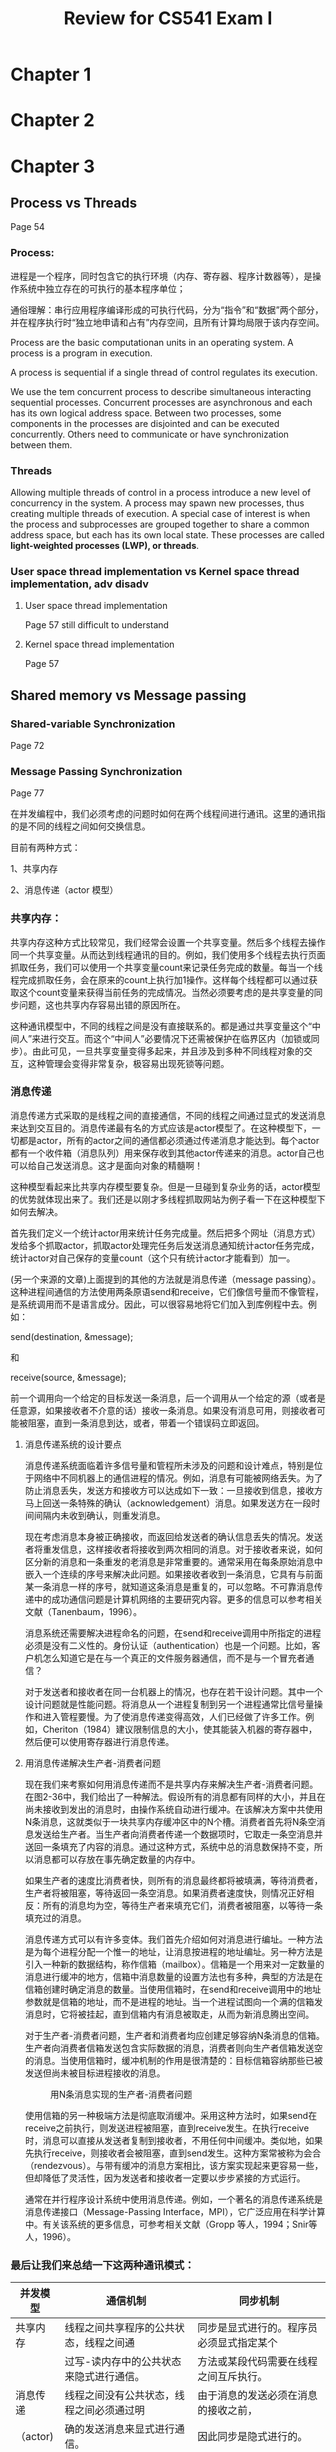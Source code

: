 #+latex_class: cn-article
#+latex_header: \usepackage{CJKutf8}
#+latex_header: \begin{CJK}{UTF8}{gbsn}
#+latex_header: \lstset{language=c++,numbers=left,numberstyle=\tiny,basicstyle=\ttfamily\small,tabsize=4,frame=none,escapeinside=``,extendedchars=false}
#+title: Review for CS541 Exam I

* Chapter 1
* Chapter 2
* Chapter 3
** Process vs Threads
Page 54
*** Process: 

进程是一个程序，同时包含它的执行环境（内存、寄存器、程序计数器等），是操作系统中独立存在的可执行的基本程序单位；

通俗理解：串行应用程序编译形成的可执行代码，分为“指令”和“数据”两个部分，并在程序执行时“独立地申请和占有”内存空间，且所有计算均局限于该内存空间。

Process are the basic computationan units in an operating system. A process is a program in execution. 

A process is sequential if a single thread of control regulates its execution. 

We use the tem concurrent process to describe simultaneous interacting sequential processes. Concurrent processes are asynchronous and each has its own logical address space. Between two processes, some components in the processes are disjointed and can be executed concurrently. Others need to communicate or have synchronization between them. 

*** Threads

Allowing multiple threads of control in a process introduce a new level of concurrency in the system. A process may spawn new processes, thus creating multiple threads of execution. A special case of interest is when the process and subprocesses are grouped together to share a common address space, but each has its own local state. These processes are called *light-weighted processes (LWP), or threads*. 

*** User space thread implementation vs Kernel space thread implementation, adv disadv
**** User space thread implementation
Page 57 still difficult to understand

**** Kernel space thread implementation
Page 57

** Shared memory vs Message passing
*** Shared-variable Synchronization
Page 72
*** Message Passing Synchronization
Page 77

在并发编程中，我们必须考虑的问题时如何在两个线程间进行通讯。这里的通讯指的是不同的线程之间如何交换信息。

目前有两种方式：

1、共享内存

2、消息传递（actor 模型）

*** 共享内存：
共享内存这种方式比较常见，我们经常会设置一个共享变量。然后多个线程去操作同一个共享变量。从而达到线程通讯的目的。例如，我们使用多个线程去执行页面抓取任务，我们可以使用一个共享变量count来记录任务完成的数量。每当一个线程完成抓取任务，会在原来的count上执行加1操作。这样每个线程都可以通过获取这个count变量来获得当前任务的完成情况。当然必须要考虑的是共享变量的同步问题，这也共享内存容易出错的原因所在。
#+caption: shared memory
[[./1.png]]
这种通讯模型中，不同的线程之间是没有直接联系的。都是通过共享变量这个“中间人”来进行交互。而这个“中间人”必要情况下还需被保护在临界区内（加锁或同步）。由此可见，一旦共享变量变得多起来，并且涉及到多种不同线程对象的交互，这种管理会变得非常复杂，极容易出现死锁等问题。

*** 消息传递

消息传递方式采取的是线程之间的直接通信，不同的线程之间通过显式的发送消息来达到交互目的。消息传递最有名的方式应该是actor模型了。在这种模型下，一切都是actor，所有的actor之间的通信都必须通过传递消息才能达到。每个actor都有一个收件箱（消息队列）用来保存收到其他actor传递来的消息。actor自己也可以给自己发送消息。这才是面向对象的精髓啊！
#+caption: Message passing
[[./2.png]]
这种模型看起来比共享内存模型要复杂。但是一旦碰到复杂业务的话，actor模型的优势就体现出来了。我们还是以刚才多线程抓取网站为例子看一下在这种模型下如何去解决。

首先我们定义一个统计actor用来统计任务完成量。然后把多个网址（消息方式）发给多个抓取actor，抓取actor处理完任务后发送消息通知统计actor任务完成，统计actor对自己保存的变量count（这个只有统计actor才能看到）加一。

(另一个来源的文章)上面提到的其他的方法就是消息传递（message passing）。这种进程间通信的方法使用两条原语send和receive，它们像信号量而不像管程，是系统调用而不是语言成分。因此，可以很容易地将它们加入到库例程中去。例如：

send(destination, &message);

和

receive(source, &message);

前一个调用向一个给定的目标发送一条消息，后一个调用从一个给定的源（或者是任意源，如果接收者不介意的话）接收一条消息。如果没有消息可用，则接收者可能被阻塞，直到一条消息到达，或者，带着一个错误码立即返回。

**** 消息传递系统的设计要点

消息传递系统面临着许多信号量和管程所未涉及的问题和设计难点，特别是位于网络中不同机器上的通信进程的情况。例如，消息有可能被网络丢失。为了防止消息丢失，发送方和接收方可以达成如下一致：一旦接收到信息，接收方马上回送一条特殊的确认（acknowledgement）消息。如果发送方在一段时间间隔内未收到确认，则重发消息。

现在考虑消息本身被正确接收，而返回给发送者的确认信息丢失的情况。发送者将重发信息，这样接收者将接收到两次相同的消息。对于接收者来说，如何区分新的消息和一条重发的老消息是非常重要的。通常采用在每条原始消息中嵌入一个连续的序号来解决此问题。如果接收者收到一条消息，它具有与前面某一条消息一样的序号，就知道这条消息是重复的，可以忽略。不可靠消息传递中的成功通信问题是计算机网络的主要研究内容。更多的信息可以参考相关文献（Tanenbaum，1996）。

消息系统还需要解决进程命名的问题，在send和receive调用中所指定的进程必须是没有二义性的。身份认证（authentication）也是一个问题。比如，客户机怎么知道它是在与一个真正的文件服务器通信，而不是与一个冒充者通信？

对于发送者和接收者在同一台机器上的情况，也存在若干设计问题。其中一个设计问题就是性能问题。将消息从一个进程复制到另一个进程通常比信号量操作和进入管程要慢。为了使消息传递变得高效，人们已经做了许多工作。例如，Cheriton（1984）建议限制信息的大小，使其能装入机器的寄存器中，然后便可以使用寄存器进行消息传递。

**** 用消息传递解决生产者-消费者问题

现在我们来考察如何用消息传递而不是共享内存来解决生产者-消费者问题。在图2-36中，我们给出了一种解法。假设所有的消息都有同样的大小，并且在尚未接收到发出的消息时，由操作系统自动进行缓冲。在该解决方案中共使用N条消息，这就类似于一块共享内存缓冲区中的N个槽。消费者首先将N条空消息发送给生产者。当生产者向消费者传递一个数据项时，它取走一条空消息并送回一条填充了内容的消息。通过这种方式，系统中总的消息数保持不变，所以消息都可以存放在事先确定数量的内存中。

如果生产者的速度比消费者快，则所有的消息最终都将被填满，等待消费者，生产者将被阻塞，等待返回一条空消息。如果消费者速度快，则情况正好相反：所有的消息均为空，等待生产者来填充它们，消费者被阻塞，以等待一条填充过的消息。

消息传递方式可以有许多变体。我们首先介绍如何对消息进行编址。一种方法是为每个进程分配一个惟一的地址，让消息按进程的地址编址。另一种方法是引入一种新的数据结构，称作信箱（mailbox）。信箱是一个用来对一定数量的消息进行缓冲的地方，信箱中消息数量的设置方法也有多种，典型的方法是在信箱创建时确定消息的数量。当使用信箱时，在send和receive调用中的地址参数就是信箱的地址，而不是进程的地址。当一个进程试图向一个满的信箱发消息时，它将被挂起，直到信箱内有消息被取走，从而为新消息腾出空间。

对于生产者-消费者问题，生产者和消费者均应创建足够容纳N条消息的信箱。生产者向消费者信箱发送包含实际数据的消息，消费者则向生产者信箱发送空的消息。当使用信箱时，缓冲机制的作用是很清楚的：目标信箱容纳那些已被发送但尚未被目标进程接收的消息。
#+caption: 用N条消息实现的生产者-消费者问题
[[./pc.jpg]]

使用信箱的另一种极端方法是彻底取消缓冲。采用这种方法时，如果send在receive之前执行，则发送进程被阻塞，直到receive发生。在执行receive时，消息可以直接从发送者复制到接收者，不用任何中间缓冲。类似地，如果先执行receive，则接收者会被阻塞，直到send发生。这种方案常被称为会合（rendezvous）。与带有缓冲的消息方案相比，该方案实现起来更容易一些，但却降低了灵活性，因为发送者和接收者一定要以步步紧接的方式运行。

通常在并行程序设计系统中使用消息传递。例如，一个著名的消息传递系统是消息传递接口（Message-Passing Interface，MPI），它广泛应用在科学计算中。有关该系统的更多信息，可参考相关文献（Gropp 等人，1994；Snir等人，1996）。

*** 最后让我们来总结一下这两种通讯模式：

|并发模型 | 通信机制	| 同步机制 |
|--------+------------+--------|
|共享内存 |线程之间共享程序的公共状态，线程之间通| 同步是显式进行的。程序员必须显式指定某个|
|         |过写-读内存中的公共状态来隐式进行通信。|方法或某段代码需要在线程之间互斥执行。|
|--------+------------+--------|
|消息传递 | 线程之间没有公共状态，线程之间必须通过明| 由于消息的发送必须在消息的接收之前，|
|（actor) |确的发送消息来显式进行通信。   | 因此同步是隐式进行的。|
|--------+------------+--------|

** Logical clock, synchronization issues
Page 66

*** 逻辑时钟的定义

**** 一般定义

逻辑时钟，可以是计算机、数字电路、机械结构密码机、CPU内部操作、显卡和各种系统等等内部操作的时钟，她的状态于时间基准有固定或可改变的规则。例如各种跳频通讯，加密、解密通讯，解码、编码方式，VCD、DVD的图像处理，电视台的图像同步信号，3G通讯格式，声音、图像的编码传输都有复杂的逻辑时钟关系。

**** 分布式系统中的定义

逻辑时钟是（松耦合）分布式系统的特性，要求的是系统节点进展之间的相对一致性（同步）。 只有相关的系统（进程）才需要有逻辑时钟同步，同步的目的是维持事件的顺序性。除时间的基本特性（一维）外，逻辑时钟与标准时钟（物理时钟）之间没有通用意义上的明确的关系。

*** 逻辑时钟算法的可行性

逻辑时钟同步的算法是有意义并且可行的，只要有以下三方面的理由：

（1）如果两个进程之间不存在相互作用，它们的同步没有意义；

（2）时钟同步不需要绝对同步，不需要所有进程在时间上完全一致，而是它们在事件的发生顺序要完全一致；

（3）逻辑时钟只关心事件的发生顺序，而不关心是否与物理时间接近。

*** 逻辑时钟同步化的算法

**** 算法涉及到的概念

（1）时标：逻辑时钟通常用时标(timestamp)表示，称为Lamport时标，没有具有物理意义的单位的概念，一般情况下以正整数标识；

特点：时标只能通过节点之间进行消息交换完成；时标完全没有物理时钟方面的要求。

（2）事件：进程中相对独立的一段程序（代码，语句序列）的一次运行，具有不可分割性和相对独立的语义。

特点：是并发与同步分析的基本单位（不可分割）；事件之间不存在包含关系；含有发送或接收动作的事件是系统的同步点。

（3）事件间的关系：一个没有死锁的特定系统，在确定了并发进程和各进程的事件后，任何2个事件间要么是“先于发生（→）”关系，要么是“并发（||）”关系。具有并发关系的事件可以并发完成，也可以先后完成，没有顺序要求，具有发生在先关系的事件必须按该关系所规定顺序先后完成。

***** 发生在先关系的定义为：
　　1）如果a和b是同一个进程中的事件且a在b之前被执行，则a→b；

　　2）如果a是某个进程发送消息的事件，b是另一个进程接收该消息的事件，则a→b；

　　3）如果a→b且b→c，则a→c；

　　4）a→a对于任何事件a都不成立。如果事件a和b之间不存在发生在先关系，则它们是并发的。

结合前文->关系的定义，我们可以把上面的条件细化成如下两条：

    1. 如果a和b是进程Pi中的两个事件，并且在Pi中，a在b之前发生，那么Ci(a) < Ci(b)；
       
    2. 如果a是Pi发送消息m，b是Pj接收消息m，那么Ci(a) < Cj(b)；
       
    上面就定义了合理的逻辑时钟。显然，一个系统可以有无数个合理的逻辑时钟。实现逻辑时钟也相对简单，只要遵守两条实现规则就可以了：

    1. 每个进程Pi在自己的任何两个连续的事件之间增加Ci值；

    2. 如果事件a是Pi发送消息m，那么在m中应该带上时间戳Tm=Ci(a)；如果b是进程Pj接收到消息m，那么，进程Pj应该设置Cj为大于max(Tm, Cj(b))。

***** 事件发生在先关系要求：
　　1）单个进程执行中所有的事件是全（偏）序的；

　　2）相对的要求，可以通过调节事件的分割来满足

　　3）当消息接收方发现自己的（逻辑）时钟小于收到的消息的时标时，要将自己的时钟调整到比收到的时标至少大1的值，以维持偏序关系的成立。

**** Lamport标量逻辑时钟

没有一个直接的全局的逻辑时钟，但每个进程Pi维护一个当前逻辑时钟LCi，它是一个非减的整数序列且初始化为init (≥0)。进程中的每个事件均有一个逻辑时钟，其数值等于发生时刻所属进程的逻辑时钟的取值；Pi发出的每个消息m都带有本地逻辑时钟，可表示为(m,LCi, i)。通过这些逻辑时钟和消息，可以维护事件间的先于发生关系。附加条件：两个事件不可以同时发生。LCi的更新原则为：

1）在发生一个（外部发送或内部）事件之前更新LCi=LCi+ d；

2）当收到一个带时戳的消息(m, LCj, j)时，Pi执行更新LCi=max (LCi,LCj) + d (d>0）。

**** 向量时钟

对标量逻辑时钟算法的改进是向量时钟算法。在一个由n个并发进程构成的系统中，每个事件的逻辑时钟均由一个n维向量（n元组）构成，其中第i维（分量）对应于第i个进程的逻辑时钟Vi。第i个进程在事件发生时，继承上一事件的逻辑时钟并将自身所对应的分量Vi增加一个步长，任何进程Pi在发出任何信息时都要将自己当前的逻辑时钟分量Vi起发送出去，如果是接收事件，且发送方为j，则比较自己继承的Vj和收到的逻辑时钟，并取其中较大者为自己的Vj。这样，每次消息都能使接收方更新对系统每个进程的时钟认识。

**** 一致割

一致割是指处理器可以并发保留的状态，在一个分布式系统中，基本上没有可以记录系统状态瞬时快照的观察者。可是，这样一种能力在解决譬如系统崩溃后的恢复、检测系统中是否存在死锁及检测计算是否已经终止时是需要的。可以取代的方法是系统自身通过协作来获取近似的瞬时信息快照。分布式系统里的一个割是一个n元的向量<0k,1k, , ,nk>。使得处理器Pi的状态是指第ik个事件之后的状态。对于任意的i和j，如果Pi上第Ki+1个计算事件不在Pj上第Kj个事件之前发生，那么这个向量就是一致的，称为一致割。

* Chapter 9 Models of Distributed Computation
** Models for distributed computing
** Lamport Timestamps
Page 327

The algorithm of Lamport timestamps is a simple algorithm used to determine the order of events in a distributed computer system. As different nodes or processes will typically not be perfectly synchronized, this algorithm is used to provide a partial ordering of events with minimal overhead, and conceptually provide a starting point for the more advanced vector clock method. They are named after their creator, Leslie Lamport.

Lamport invented a simple mechanism by which the happened-before ordering can be captured numerically. A Lamport logical clock is an incrementing software counter maintained in each process.

It follows some simple rules:

-- A process increments its counter before each event in that process;

-- When a process sends a message, it includes its counter value with the message;

-- On receiving a message, the receiver process sets its counter to be greater than the maximum of its own value and the received value before it considers the message received.

*** Lamport逻辑时钟

Lamport认为，重要的不是所有进程在时间上完全一致，而是它们在事件的发生顺序上要达成一致。

先发生的定义： a → b 表示a在b之前发生，此时 C(a) < C(b), a b可以是同一个进程中的两个事件或进程间的消息发送事件。并发事件没有先后关系。

Lamport算法：

-- 遵循事件的先发生关系，每个消息都应携带根据发送者时钟的发送时间，当消息到达并接收时，接收者时钟显示的时间比消息发送者时间早时，接收者就将时钟调到比发送者者的时间大1的值。

-- 为了满足全局时间的需要：在每两个事件之间，时钟必须至少滴答一次，如果一个进程以相当快的速度发送或者接收两个消息，那么他得时钟必须在这之间至少滴答一次。

-- 两个事件不会精确地同时发生

*** Lamport逻辑时钟的缺陷

不能捕捉因果关系，而向量时间戳可以。

-- Lamport时间戳导致分布式系统中所有事件都要经过排序以具有这样的关系：如果a发生在b之前， 那么C(a) < C(b)

-- Lamport时间戳只能捕捉事件发生的先后关系，而不能捕捉因果关系。C(a) < C(b)不能说明a事件发生在b事件之前。 因果关系需要通过向量时间戳来捕获。

*** Causal vs Concurrent

并发模型(models of concurrency) : 描述并发系统行为的数学模型。

若一个系统内部发生的两个事件之间没有因果关系，则称此两个事件是并发的。因果关系不等于事件先后关系，有因果关系者必有先后关系，反之则不一定。存在并发事件的系统称为并发系统。例如操作系统是一个并发系统，人类社会也是一个并发系统。 并发概念由C．A.Petri于1962年首创。他的并发模型严格遵守并发即无因果联系的思想，用此模型描述的系统不含统一的时钟。此外还有另一种并发概念，例如R．Milner认为：若一个系统内部的两个事件可以按任意次序发生，则称此两个事件是并发的。习惯上称前一种并发为真并发，称后一种并发为交叠式并发。前一种并发概念的描述能力强于后一种并发概念的描述能力，但是在程序设计的大多数场合，后一种并发概念也够用了。 并发模型可分为两个层次：描述性的并发模型和语义性的并发模型。

** Vector Timestamps

#+caption: 向量时钟
[[./vs1.jpg]]

因果关系：如果VT(a) < VT(b) 则a在因果上处于事件b之前。向量时间戳是让每个进程P都维护一个向量V来完成，该向量的性质如下：

a)Vi[i]是到目前为止进程Pi发生的事件的数量。 

b)如果Vi[j]=k，那么进程Pi知道进程Pj中已经发生了k个事件

接收者可以通过消息m的时间戳知道其他进程中有多少事件发生在它之前，消息m在因果上可能依赖于这些事件。

当Pj收到消息m，调整自己的向量，将每项Vj[k]设置为max{Vj[k], vt[k]}, 然后 Vj[i]增加1。

#+caption: 看图计算向量时间惟 
[[./vs2.png]]

*** Vector Clock

Vector clocks is an algorithm for generating a partial ordering of events in a distributed system and detecting causality violations. Just as in Lamport timestamps, interprocess messages contain the state of the sending process's logical clock. A vector clock of a system of N processes is an array/vector of N logical clocks, one clock per process; a local "smallest possible values" copy of the global clock-array is kept in each process, with the following rules for clock updates:

Example of a system of vector clocks. Events in the blue region are the causes leading to event B4, whereas those in the red region are the effects of event B4

-- Initially all clocks are zero.

-- Each time a process experiences an internal event, it increments its own logical clock in the vector by one.

-- Each time a process prepares to send a message, it increments its own logical clock in the vector by one and then sends its entire vector along with the message being sent.

-- Each time a process receives a message, it increments its own logical clock in the vector by one and updates each element in its vector by taking the maximum of the value in its own vector clock and the value in the vector in the received message (for every element).

#+caption: Example of a systems of vector clocks. Events in the blue region are the causes leading to event B4, whereas those in the red region are the effects of event B4
[[./vlc.png]]

The vector clocks algorithm was independently developed by Colin Fidge and Friedemann Mattern in 1988.[1][2]

** Representing a distributed system

* Chapter 10
** Timestamps Algorithms
Page 358

** Voting graph structure
*Voting -- Page 361*

** Distributed system archeture
** Election
Page 376

* 分布式同步（synchronization）

集中式系统中，由于只有一个时间源，所以同步不是问题。分布式系统中，每个进程都运行在不同的机器上，所以很难对时间达成一致。这会影响程序的正确性，比如unix里面的make。

** 时钟同步

*** 由于绝对的同步无法达到，那么需要了解分布式的时钟的基本要求：

没有交互的进程之间时钟不需要同步

进程间不是需要一个统一的时间，而是需要知道事件发生的先后顺序

逻辑时钟可以满足上面要求

逻辑时钟：不需要和实际时间一致，只要能表示顺序就行

物理时钟：必须和实际时间一致（UTC）

*** 物理时钟同步
**** Christian算法
一种集中式的时间服务器拥有标准时间，所有机器都通过周期性询问的方式与这个时间服务器同步。

**** Berkeley算法
集中式的时间守护进程（daemon）没有标准时间，通过周期性询问所有的机器得到它们的时间，然后对这个时间取平均，再告诉每个机器如何同步（快几分钟或慢几分钟）。

*** 逻辑时钟同步

目的是确定事件之间的happens-before关系。Happens-before关系定义为：

同一进程内a发生先于b，则a->b（箭头->表示happens-before关系）

a是进程1发送消息的事件，而b是进程2接收到那个消息的事件，则a->b

happens-before关系是可传递的，a->b and b->c则a->c

如果以上都不能确定关系的x和y，称它们为并行的事件(a||b)

**** Lamprot Timestamp
当要确定两个事件的先后顺序的时候，通过比较时间戳来确定。时间戳可以是一个二元组(Ti, i）,其中Ti是事件发生时进程i的逻辑时钟，而i是进程i的进程id，其作用在于当两个事件的逻辑时钟相等时，双方依然还是能够给出一个一致的对于顺序看法。

Lamport算法其实也就是双方互相比较Lamport时间戳，同步到比较快的时间。

**** Lamport算法

使用时间戳确定事件的先后顺序。每个进程有一个逻辑时钟，本质上也就是一个不断增加的计数器。

Lamport算法的问题：

不反映事件真实的顺序；

也无法反映事件的因果关系。

解决办法使用向量时钟。

**** 向量时钟(vector clock)
    向量时钟也就是每个进程都有一个逻辑时钟向量，其中保存了它对所有其他进程逻辑时钟的观点（也就是它以为别的进程的逻辑时钟是什么）。每个进程间的通信的消息都会带上逻辑时间戳，而接收进程可以通过这个时间戳来更新它自己的时间。更新的原则是比较向量中每个元素，取相应元素的最大值。

确定事件先后关系
如果两事件的时间戳向量的所有分量都相等就是事件是同时发生的。
如果事件a的时间戳的所有分量都小于事件b的时间戳，则说a->b。
如果无法通过上面两个办法判断，则说两事件是并行的（concurrent）。

** 全局状态和选举算法
*** 全局状态
有些应用需要知道全局状态，比如垃圾回收（GC），死锁检测，进程的终止等。一个进程需要知道的全局状态包括进程本身的状态和当前要发送给该进程的消息。获得全局状态的算法主要是快照（snapshot）算法。   
**** 快照（Snapshot）算法
算法主要思想是通过一个特殊的消息（marker），把需要获得全局状态那个时刻与当前进程相关的信道的消息都挤空。
**** 算法过程:

发起：

a) 进程1需要知道全局状态，则向所有其他进程发送marker消息，并开始记录发送过marker消息的信道的状态。

记录：

a) 当进程从某个信道第一次收到marker消息的时候，则开始记录该信道状态。并且向所有其他信道发送marker。

b) 若进程从某个信道第二次收到marker消息的时候，则结束记录该信道状态。将记录到的信息当作该信道状态。

假设系统进程之间的联系可以表示成有向完全图。如果把初始进程开始记录消息看作是由于收到一个虚拟信道（不存在的）来的marker的话。那么可以看出，每个进程第一次收到一个marker的时候，该进程的记录就开始了，以后任何信道来的marker作用都只是结束记录了。那么，显然每个进程都发送了n-1条消息，那么n个进程共发送了(n-1)*n条消息，刚好覆盖了所有的边，每个信道刚好是一出一进，一开一关，所以算法最终会结束，而每个进程都会记录到与之有关的全局状态。

*** 竞选问题 376

An election algorithm can be used in a distributed system to select a single coordinator. When the election is terminated, there is only one node that calls itself the coordinator or declares itself as the leader, and the other nodes know the identity of this coordinator. The problem is to start from a configuration where all processes are in the same state, and despite failures and unreliable proceeses they should finally arrive at a configuration where exactly one node or process is in the state leader and all other process are in the state non-leader. The election problem is often considered in fully connected networks, where every node is connected to every other node so that any node may send a message to any other.

**** 假设：

每个进程有唯一数字ID

每个机器只有一个进程

每个进程都知道其他全部进程

进程并不知道哪些进程正常工作，那些已经出故障

**** 大欺小(Bully)算法： (ins Synchronous Networks) Page 377

Synchronous Networks: In synchronous systems and complete networks with diameter one, there is a trivial algorithm with O(1) rounds and O(n^2) messages. Each node sends messages to all its neighbors, and all nodes elect the node with the highest (or lowest) ID as the leader. In these systems, the election problem is synonymous with the selection a leader in a Clique. A clique is a complete graph with diameter one.

算法：当一个进程发现协调者不再响应请求时，它就发起一个选举：

P向所有编号比它大的进程发送一个election消息； 

如果无人响应，P获胜成为协调者； 

如果有编号比它大的进程响应，则响应者接管选举工作。P的工作完成。

当以前崩溃的进程恢复时，它将主持一次选举，如果该进程是当前正在运行的进程中进程号最大的，就成为协调者。

总之进程号最大的总是取胜。

(另一个来源的文章)

某个进程x发起选举，向所有id大于它的进程发选举消息

如果接收到大id进程的回复，则放弃选举

接收到选举消息的进程最回复以后，会自己发起选举，转1

如果没有收到任何回复，则x通知所有进自己作为协调者

选举结果就是当前存在的id最大的进程会胜出。

One of the classic election algorithms in distributed systems is the Bully Algorithm. It is also an algorithm for complete networks with diameter one, and it is first mentioned by Hector Garcia-Molina in 1982 in his paper "Elections in a Distributed Computing System" (*), together with the "Invitation Election" algorithm. As Garcia-Molina says, it is named Bully because "the node with the highest identification number forces the nodes with smaller identification numbers into accepting it as coordinator". The process with the highest idenfication number or ID among the active nodes always becomes the coordinator.

The first part of the algorithm works as follows: each node in the system is assigned a unique identification number or ID. If a node N notices that the coordinator is no longer active it initiates an election and attempts to contact all nodes with higher priority:

1) If a node N notices that the coordinator is no longer active then it sends an ELECTION message to all processes with higher numbers. 
   
2) If no one responds after a time limit or time-out, N wins the election and becomes coordinator. It can assume that all nodes with higher priority have failed. 

3) If one of the nodes with higher number responds, then N gives up and waits until the node with higher number takes over and becomes the new coordinator.

In the second part of the algorithm, the winner must inform all nodes that it is the new coordinator, and sends out a "COORDINATOR" or "I am elected" messages.

**** Invitation Algorithms: (in Asynchronous Networks) Page 383

Asynchronous Networks: Most algorithms for the election problem in asynchronous networks work with "candidates" who try to capture and invite as many nodes as possible. The candidate which has succeeded in capturing or inviting all nodes becomes the leader.

The "Invitation Election Algorithm" was discovered by Hector Garcia-Molina in 1982 in his paper "Elections in a Distributed Computing System" (*), together with the "Bully Algorithm". It is based on two main ideas:

1) after a coordinator failure, recovering nodes form single groups

2) coordinators periodically try to combine their group with other groups in order to form larger groups

As Garcia-Molina says, "in the Bully Algorithmus, the active node with the highest priority "forces" all other nodes to refrain from trying to become coordinator", so that the highest priority node wins the election. Instead of forcing nodes, in the Invitation Election Algorithm nodes who wish to become coodinator will "invite" other nodes to join it in forming a new group. A group is a set of nodes that agree on a leader.

The combination and unification to larger groups works like this: periodically each leader sends messages to every other node asking whether that node is a leader, and if other nodes reply that they are leaders, the node pauses for a time inversely proportional to its priority, and then tries to invite the other leaders to join the group. Nodes with lower priority defer sending out their invitations for a longer period in order to prevent all group coordinators from sending out invitations at once. A leader which receives an invitation from a node with higher priority (directly or indirectly) sends an accept message to the proposed leader of the group.

The stepwise unification of groups and fragments in the "Invitation Election Algorithm" is very similar to the GHS algorithm from Gallager, Humblet and Spira. The GHS algorithm is a Distributed Algorithm for finding a minimum weight spanning tree, see Distributed Graph Algorithm. During the computation of the GHS algorithm, initially the collection of fragments contains each node as a one-node fragment, and the fragments are step by step combined with other fragments (the lowest-weight outgoing edge is essential). The algorithm terminates when only one fragment or group remains.

Korach, Moran and Zaks compare these fragments or groups to kingdoms. The process of joining fragments or groups becomes then a unification of kingdoms. In their paper "Tight lower and upper bounds for a class of distributed algorithms for a complete network of processors" (1984) they describe an election algorithm where "a king is trying to increase his kingdom by sending messages towards other kings (possibly through their citizens), asking them to join, together with their kingdoms, his kingdom".

**** 环(Ring)算法

将所有进程组织成环，如果协调进程崩溃了，发现协调者崩溃的进程发起一个选举，首先把自己的进程号传给下一个进程，每个进程收到选举消息以后把自己的进程号加进去然后传给下一个，如果下一个进程崩溃了，则传给再下一个。当消息第二次回到发起进程时，消息就变成了确定协调者。发起进程再把确定消息发送出去，每个进程看到这个消息都以消息中编号最大的进程作为协调者，当消息传完这一圈以后就消失。

假设进程按照物理和逻辑顺序进行了排序，那么每个进程就知道它的后继者是谁了。

当任何一个进程注意到协调者不工作时，它就构造一个带有它自己的进程号的election消息，并将该消息发送给它的后继者。

如果后继者崩溃了，发送者沿着此环跳过它的后继者发送给下一个进程，或者再下一个，直到找到一个正在运行进程。

在每一步中，发送者都将自己的进程号加到该消息列表中，以使自己成为协调者的候选人之一。 

最终，消息返回到发起此次选举的进程。当发起者进程接收到一个包含自己进程号的消息时，它识别出这个事件。此时，消息类型变成coordinator消息，并再一次绕环运行，向所有进程通知谁是协调者(成员列表中进程号最大的那个)以及新环中的成员都有谁。这个消息再循环一周后被删除，随后每个进程都恢复原来的工作。

** 共享资源的同步
*** 互斥
**** 临界区的访问问题。三个互斥条件：

ME1 同一时间只有一个进程在临界区中执行（safety）

ME2 进入和推出临界区的请求都要在有限时间内满足（liveness）

ME3 如果一个请求先于另外一个，那么临界区的授权也必须按照这个顺序（order）

**** 看同步算法。在所有的同步算法中，都包含以下四项假设：

（1） 每个分布式系统具有N个节点，每个节点有唯一的编号，可以从1 到 N。每个节点中仅有一个进程提出访

问共享资源的请求。

（2） 按序传送信息。即发送进程按序发送消息，接收进程也按相同顺序接收消息。

（3） 每个消息能在有限的时间内被正确地传送到目标进程。

（4） 在处理机间能实现直接通信，即每个进程能把消息直接发送到指定的进程，不需要通过中转处理机。

在同步算法中，比较著名的有 Lamport 算法， Ricart and Agrawla 算法，Mackawa(Square-Root)算法等，下面我们就介绍其中的几个。

**** Lamport 算法 (分布式算法)

在该方法中，利用事件排序方法，对要求访问临界资源的全部事件进行排序，并且按照先来先服务的原则，对事件进行处理。该算法规定，每个进程Pi,在发送请求消息Request时，应该为它打上时间邮戳(Ti,i),其中Ti是进程Pi的逻辑时钟值，而且在每个进程中都保持一个请求队列，队列中包含了按逻辑时钟排序的请求消息。Lamport 算法用以下五项规则定义：

（1）当进程 Pi要求访问某个资源时，该进程将请求消息挂在自己的请求队列中，也发送一个Request(Ti,i)消息给所有其他进程。

（2）当进程 Pj收到 Request(Ti,i)消息时，形成一个打上时间邮戳的 Reply(Tj,j)消息，将它放在自己的请求队列中。应该说明，若进程 Pj 收到 Request(Ti,i) 消息前，也提出过对同一资源的访问请求，那么其时间邮戳应该比T(Ti,i)小。

（3）若满足以下两个条件，则允许进程Pi访问该资源：

-Pi自身请求访问该资源的消息已经处于请求队列的最前面。

-Pi已经接收到从其他所有进程发回的响应消息，这些消息上的邮戳时间晚于T(Ti,i)。

（4）为了释放该资源，Pi从自己的请求队列中消除请求消息，并发送一个打上时间邮戳的Release 消息给其他所有进程。   

（5）当进程 Pj收到Pi的 Release 消息后，从自己的队列中消除Pi的Request(Ti,i)消息。

这样，当每一个进程要访问一个共享资源时，本算法要求该进程发送3（N-1)个消息，其中(N-1)个Request消息，(N-1)个Reply消息，(N-1)个 Release消息。

**** 集中式算法

由单一管理进程管理临界区的使用。进入和推出都要求管理进程的同意。

***** 算法

选举一个进程作为协调者，如最大网络地址号的机器上的进程。

无论何时一个进程要进入临界区，它都要向协调者发送一个请求消息，说明它想要进入哪个临界区并请求允许。

如果没有进程在临界区就发送“允许”应答，该进程进入临界区，如果有进程在临界区，就把该消息放入请求队列，发送“拒绝请求”的应答。

当临界区中的进程退出临界区，向协调者发送“释放”消息，协调者会从请求队列中取出第一个进程，发送“允许”进入的消息。

***** 优点

实现了互斥，每个时刻，协调者只让一个进程进入临界区。

很公平，没有进程会永远阻塞，不会饥饿，不会死锁

容易实现，每使用一次临界区，只需要三条消息（请求，允许，释放）

可以管理临界区或更一般的资源

***** 缺点

协调者是单点故障，在规模较大的系统中，单个协调者会成为性能瓶颈.

如果进程在发出请求之后阻塞，那么请求者就不能区分“拒绝进入”和协调者已经崩溃的两种情况。

**** 分布式算法
***** Lamprot算法

-- 当进程Si想进入临界区，向其他n-1个进程广播请求REQUEST(tsi, i), 并把请求放入自己请求队列request_queuei。

-- 其他n-1个进程受到请求REQUEST(tsi, i)后，把该请求放入各自的请求队列request_queuej， 并向进程Si响应一个带时间戳的REPLY消息。

-- 进程Si进入临界区，当且仅当满足以下两个条件：

-- -- Si从其他进程收到的消息的时间戳都大于自己的请求时间戳(tsi, i)

-- -- Si的请求是请求队列request_queuei的第一个请求

-- 当进程Si退出临界区：从请求队列request_queuei中删除该请求，并向其他n-1个进程广播一个带时间戳的释放临界区的消息。其他n-1个进程收到该消息后，从请求队列request_queuej中删除该请求

在Lamport算法中，进程Request, REPLY, RELEASE一共发送了3(n-1)条消息，其实在一个接收者收到消息后，如果不同意Si进入临界区，没有必要再发送确认。

可以改进算法在2(n-1)到3(n-1)之间

***** Ricart & Agrawala算法，改进的Lamport算法 

每个要进入临界区的进程先向所有其他进程发消息，得到全部同意后才可进入。当有两个进程同时想进入的时候，比较时间戳，小的可以进入。通过使用Lamport时间戳，可以使得所有进程对于进入请求达成一致。

Ricart 等提出的分布式同步算法，同样基于Lamport 的事件排序，但又做了些修改，使每次访问共享变量时，仅需发送 2(N-1)个消息。 下面是对Ricart and Agrawla 算法的描述。

    （1）当进程Pi要求访问某个资源时，它发送一个Request(Ti,i)消息给所有其他进程。

    （2）当进程Pj收到Request(Ti,i)消息后，执行如下操作：

        -若进程Pj正处在临界区中，则推迟向进程Pi发出Reply响应；

        -若进程Pj当前并不要求访问临界资源，则立即返回一个有时间邮戳的Reply消息；

        -若进程Pj也要求访问临界资源，而在消息Request(Ti,i)中的邮戳时间早于(Tj,i),同样立即返回一个有时间邮戳的 Reply消息；否则，Pj保留 Pi发来的消息Request(Ti,i)，并推迟发出Reply响应。

    （3）当进程Pi收到所有其他进程发来的响应时，便可访问该资源。

    （4）当进程释放该资源后，仅向所有推迟发来 Reply消息的进程发送Reply消息。

 该算法能够获得较好的性能：能够实现诸进程对共享资源的互斥访问；能够保证不发生死锁，因为在进程--资源图中，不会出现环路；不会出现饥饿现象，因为对共享资源的访问是按照邮戳时间排序的，即按照FCFS原则服务的；每次对共享资源访问时，只要求发2(N-1)个消息。下图说明了进程在访问共享资源时的状态转换：
#+caption: mutex
[[./mutex.jpg]]

****** 算法优点：

不会饥饿，死锁；每次进入临界区仅需要2(n-1)条消息；没有单点故障

****** 算法缺点：

第一，单点故障变成了n点故障，如果任何一个进程崩溃，不能应答OK，这种不应答被错误的解释为拒绝请求，阻塞了所有进程进入任何一个临界区。

第二，网络通信开销多于集中式算法；

第三，要么必须使用组通信原语，要么每个进程必须维护组成员清单；

第四，要求所有进程参与做出与进入临界区有关的所有决定，强迫每个进程都承担这样的负载是不可能的，可以在得到大多数进程OK的情况下进入临界区，但实现复杂。
当然这个算法也有一定的问题：

(另一种表达)

第一，每个要求访问共享资源的进程，必须知道所有进程的名字，因此，一旦有新进程进入系统，它就将通知系统中所有进程。

第二，如果系统中有一个进程失败，则必然会使发出Request消息的进程无法收到全部响应，因此，系统还应该具备这样的功能，即一旦某个进程失效，系统能将该进程的名字通知其他进程。


**** 令牌环

进程组织成环，令牌在环中按顺序传播，谁得到令牌谁能进入。

为实现进程互斥，在系统中可设置令牌（token），表示存取权力。令牌本身是一种特殊格式的报文，通常只有一个字节的长度，它不断地在由进程组成的逻辑环（logical ring）中循环。环中的每一个进程只有唯一的前驱者（prodecessor）和唯一的后记者（successor）。当环路中的令牌循环到某个进程并被接收时，如果该进程希望进入临界区，它便保持该令牌，进入临界区。一旦它推出临界区，再把令牌传送给后继进程。如果接收到令牌的进程并不要求进入临界区，便直接将令牌传送给后继进程。由于逻辑环中只有一个令牌，因此也就实现了进程的互斥。    

使用令牌时，必须满足以下两点要求：

（1）逻辑环应该具有及时发现环路中某进程失效或退出，以及通信链路故障的能力。一旦发现上述情况，应立即撤消该进程，或重构逻辑环。

（2）必须保证逻辑环中，在任何时候都有一个令牌在循环，一旦发现令牌丢失，应立即选定一个进程产生新令牌。

利用令牌传送法实现互斥，所需要的消息数目是不定的。因为，不管是否有进程要求进入其临界区，令牌总是在逻辑环中循环，当逻辑环中所有进程都要求进入临界区时，平均每个进程访问临界区只需要一个消息。但如果在令牌循环一周的时间内，只有一个进程要求进入临界区，则等效地需要N个消息（N是逻辑环中进程数）。即使无任何进程要进入临界区，仍需不断的传输令牌。另一方面，     在令牌传送法中，存在着自然的优先级关系，即上游站具有更高的优先级，它能够优先进入临界区。就好象FCFS队列一样，环路中的进程可依次进入自己的临界区，因而不会出现饥饿现象。

***** 算法

-- 假设：总线式的网络中，进程没有固定的顺序，环中为每个进程分配了一个位置，每个进程都直到谁在它的下一个位置。

-- 当环初始化时，进程0得到一个令牌token。该令牌绕着环运行，用点对点发送消息的方式把它从进程k传递到进程k+1(以环大小为模)。进程从它邻近的进程得到令牌后，检查自己是否要进入临界区。如果自己要进入临界区，那么它就进入临界区，做它要做的工作，然后离开临界区。在该进程退出临界区后，它沿着环继续传递令牌。不允许使用同一个令牌进入另一个临界区。

-- 如果一个进程得到了邻近进程传来的令牌，但是它并不想进入临界区，那么它只是将令牌沿环往下传递。因而，当没有进程想进入临界区时，令牌就绕环高速传递。

***** 优点

没有饥饿现象：任何时候都只有一个进程有令牌，并且令牌以固定的顺序循环传递。

***** 缺点

如果令牌丢失，必须重新生成令牌.

检测令牌丢失很困难，网络中令牌出现两次的时间间隔不确定，没有发现令牌可能是丢失，也可能是某个进程在占用。

如果有进程崩溃，该算法会有问题。(恢复方法： 要求每个进程维护进程环的配置信息， 每个进程收到令牌后发出确认信息，当它尝试把令牌传递给它的邻近进程时，如果没有收到确认，该进程就崩溃了，从组中删除该进程，继续传递令牌。)
*** 三种互斥算法的比较

**** 程进入临界区，需要发送的消息数目不同

集中式算法: 3条消息，请求，允许，释放，简单而有效.

分布式算法：2(n-1)条

令牌环算法: 1~(n-1)条

**** 进入临界区之前的消息延迟不同

集中式算法: 2条消息，请求，允许。

分布式算法：2(n-1)条

令牌环算法: 0~(n-1)条

**** 三种算法在这三种算法在进程崩溃的情况下都损失惨重。

为了避免进程崩溃造成的系统瘫痪，必须引入专门的措施和额外的复杂性。

*** 事务处理

事务模型、两阶段锁、私人工作区、写日志、线性化。

    悲观锁  一次把所有将要用的资源都锁定

    乐观锁  只是锁定当前要用的资源
 
* Distributed Algorithm

A distributed algorithm is an decentralized algorithm that is executed in a distributed system, on more than one machine, node or processor.

** Definition

A distributed algorithm for a collection P of processes is, according to Gerard Tel and his book Introduction to Distributed Algorithms, simply a collection of local algorithms, one for each process in P. In his earlier work Topics in Distributed Algorithms he defined it as follows: "a distributed algorithm executes as a collection of sequential processes, all executing their part of the algorithm independently, but coordinating their activity through communication." Nancy A. Lynch argues "Distributed algorithms are algorithms designed to run on hardware consisting of many interconnected processors. The algorithms are supposed to work correctly, even if the individual processors and communication channels operate at different speeds and even if some of the components fail."

In sequential algorithms steps are taken in a strict sequence and well-defined order. In distributed systems steps are taken in a strict sequence only locally, gloablly the sequence of steps depends on the transmission of messages and can be unpredictable. The order of events is not always well-defined, and failures make the situation even worse. Nearly all distributed algorithms are based on more or less sophisticated communication through message passing. Since a distributed system consists of many nodes, processors or processes interconnected by a message passing network, any algorithm which involves more than one node must use some form of message passing, if there is no distributed shared memory or other way of interprocess communication. The complexity analysis of distributed algorithms involves therefore usually the attempt to measure the total number of messages.

Distributed algorithms are to sequential algorithms what Einstein's physics is to Newton's physics: sequential algorithms are a special, simplified case of distributed algorithms, and in distributed alogrithms there is no global time or common clock, and the observer and speed may influence causality. There are more similarities: for instance according to F. Mattern, the Lorentz transformation corresponds roughly to the Rubberband transformation which leaves causality invariant.

** Different Forms and Types

*** Asynchronous and Synchronous

In general, one can distinguish between asynchronous and synchronous algorithms, as Nancy Lynch does in her book. In asynchronous algorithms, the nodes and processes are not acting at the same time, no timing assumptions exist and messages can have an arbitrary delay, while in synchronous algorithms the nodes are acting in lockstep at the same time. Asynchronous algorithms are not synchronized, they are not occurring at predetermined or regular intervals, and messages can be delivered in any order.

Totally synchronous algorithms are easy to handle, because they all nodes act like a single node at the same time, but they are not practical. They are difficult to justify in real-world situations and difficult to achieve in general distributed systems, because there is no absolute global time in general, unsynchronized processes operate at different speeds and messages have often a considerable time delay. In summary, systems with pure synchrony (perfect timing) or no faults at all would be nice, but they are not realistic: nodes and links fail, and messages may have a time delay.

Totally asynchronous algorithms are powerful in theory, because they are meant to work with arbitrary time delay, but they are notoriously difficult to design as well. They are often very hard or even impossible to construct, because they are too general (for example a node which sends arbitrary slow messages is indistinguishable from a node that really failed). Some problems proved impossible or expensive in the fully asynchronous model can indeed be solved in practice. Therefore elegant theoretical assumptions such as pure asynchrony (no timing assumptions whatsoever), or Byzantine faults (no assumptions limiting faulty behavior) are not practical, too, they lead to pessimistic and frustrating results that are not useful for complex real world systems.

Real systems are complex, they tend to fall somewhere in between the two extreme classes of full synchrony and full asynchrony, for example asynchronous systems with finite average response times or upper bounds for message delivery times.

*** Topologies and Graphs

Besides asynchronous and synchronous forms, one can differentiate further between algorithms for particular topologies (rings, trees, etc.). There are also a number of Distributed Graph Algorithms, which is not surprising, because nearly all distributed systems based on message passing can be described by a graph (except those who use only some form of shared common memory).

*** Fundamental algorithms

A fundamental block used in many distributed algorithms are tokens (which circulate in rings) and waves (which spread through arbitrary topologies). A token which moves through a ring can be considered as a wave for a ring topology. The importance of waves is not surprising, since a wave is one of the most basic forms of emergence in a system. If all nodes are visited sequentially, or an action like "inform all" or "query all" is required, a kind of wave must be used. Fundamental algorithms where all nodes of a network are visited are Total Algorithms and Heart Beat Algorithms.

A common problem besides "inform all" and "query all" is "select one", "elect one", "admit one", etc. The resulting algorithms are named election algorithms, where a single node or process (for example the leader) that is to play a distinguished role in a subsequent computation must be (s)elected. Further typical algorithms in this area are distributed mutal exclusion and deadlock detection algorithms, where the concurrent use of un-shareable resources must be avoided.

Finally it is problem to determine and change the "global state" or the "global order", the associated distributed algorithms are named termination detection, where the end of a distributed computation has to be detected, and distributed garbage collection, where unused memory and references must be released. A basic "toy" algorithm used to explain distributed algorithms in classes is the distributed GCD algorithm.

** Problems and Difficulties

*** Uncertainties and Failures

Distributed algorithms are like distributed systems hard to understand and hard to design, because of their high complexity. Algorithms are the step-by-step definitions of computations, detailed instructions, rules and recipes for producing a solution to a given problem in a finite number of steps. The problem with many real distributed systems is that every node and every link can fail at any time, messages can get lost or arrive with an arbitrary time delay. One cannot say for sure what will happen in the next step. One can specify the behavior for each node, but the overall global behavior which results from the local interactions is often hard to predict.

The accidental or intended emergence of a desirable behavior is more the exception than the rule. Analysis, design, verification and correctness proofs of distributed algorithms are difficult issues. Among the different types of uncertainties and difficulties are for example (according to Nancy Lynch, 1996):

1.processor and link failures (node or message loss)

2.uncertain message delivery (arbitrary transmisson time)

3.unknown message ordering

4.unknown network topologies

5.unknown number of processors


Some problems which are characteristic and unique for distributed algorithms are:

1.race conditions (where the result depends on the timing of events)

2.deadlock detection, esp. phantom- or pseudo-deadlocks

3.termination detection

The detection if a centralized, serial or non-distributed algorithm is terminated is trivial, since there is only one processor, one clock and one well-defined state or time. The detection if a distributed algorithm is terminated or not is a problem of its own, since there is no global state or time in a general distributed system. Another problem which occurs in distributed algorithms but not in serial ones is deadlock: mutual blocking of processes, where each process is waiting for a resource one of the other processes holds. Obviously it does not occur in serial algorithms for one processors, and was first met in implementing operating systems.

*** Problem Fields

Termination detectection is difficult, because a distributed system has no global state which can be detected instantly, and there is no global time which is valid for all computers, nodes or entities. In order to define a global state, some authors have proposed algorithms for consistent global snapshots, for example the Chandy-Lamport algorithm. A snapshot is "consistent" if it appears as if it were take at the same instant everywhere in the system, without any violation of causality. In order to define a global time, some authors have proposed methods for consistent global time (logical clocks by Lamport, which find their extension in vector clocks and vector time, etc.). The concept of a "logical time" or timestamps introduced by Lamport allows an asynchronous system to simulate one in which the nodes have access to synchronized clocks. Both real and logical time are monotonically increasing, but the real time is uniformly continuous, whereas the logical time can have discontinuous jumps. But these methods are problematical and doubtful, because they attempt to make distributed computing follow the model of local, centralized computing. As Waldo noticed in 1994, this method ignores "the different failure modes and basic indeterminacy inherent in distributed computing" and leads to systems that are neither reliable and nor scalable.

Thus we have roughly the following problem fields:

1.Attempts to imitate local computing (Synchronous Communication or Synchronization, Logical Time)

2.Attempts to determine global state (Global Snapshots, Deadlock Detection, Termination)

3.Attempts to reach unified state (Agreement or Consensus)

4.Attempts to coordinate access (Contention Problems as Election and Mutual Exclusion)

*** Impossibility Results

Given these difficulties, it is not surprising that the analysis and design of distributed algorithms that work in a general distributed system (where each node and link can fail at any time, and messages can have an arbitrary time delay) is very hard and sometimes even impossible. Already one faulty process can render any guaranty about achieving of a common consensus impossible, as the famous "FLP impossibility argument" says. The "FLP impossibility result" or "FLP impossibility argument" from Fisher, Lynch and Patterson says it is impossible to reach consensus in a distributed, asynchronous systems if only one process is faulty. To be more precise it says there is no guruantee a common consensus can be reached, if a faulty process exists. This fact is intuitive plausible, since a faulty process that is not responding anymore is indistinguishable from a process that answers slowly (if there is an arbitrary time delay in the connection of the asynchronous network).

Consensus and agreement problems are a fundamental challenge in distributed systems. The consensus problem is one of the most thoroughly investigated problem in distributed computing, where several process have to agree on a certain value or decision. Processes in a database system may need to agree whether or not a transaction should be commited or aborted. Processes in a control or monitoring system may need to agree whether or not a particular other process is faulty. Processes in a general distributed system may need to agree whether or not a message has been received. As Nancy Lynch says (in "Chapter 12" Consensus of her book), "the impossibility result implies that there is no purely asynchronous algorithm that reaches the needed agreement and tolerates any failures at all."

** Proof and Verification

The design and verification of distributed programs and algorithms is without doubt a very difficult task. A common way to verify distributed algorithms despite these difficulties is to verify liveness and safety properties. The traditional definition of liveness and safety are:

-- Liveness means "something good will eventually occur" or "something good eventually happens"

-- Safety means "something bad will never happen" or "no bad thing ever happens"

Liveness and safety are two complementary properties, one says that the system is changing, the other that the system is not changing. One claims that the program never enters an unacceptable state, the other assumes that the program always enters a desirable state after a finite number of steps.

*** Liveness

Liveness implies that the system is changing. There is a guarantee of progress, which in turn is guaranteed by lack of deadlocks, the absence of infinite loops and the ensurance of termination. It is a property stating that eventually (after a finite number of steps) some requirement holds. The program eventually enters a desirable state, and some assertion will eventually hold. In other words, every computation contains finally a state where a certain assertion is true. A liveness requirement requires that some property in some configuration which is reachable will eventually hold in every execution. Typical liveness properties are

-- Program termination: the algorithm will terminate in a finite amount of time

-- Upper/Lower bounds: a numerical value or parameter must reach a certain upper (lower) bound (in this case liveness can be proved if the value is monotonically increasing or (decreasing), and never remains constant for an infinite amount of time)

*** Safety

Safety implies the system does not change, it means that the program does nothing wrong, and there is a guarantee that no bad or evil change takes place, which in turn is often proved by invariants. Invariants are assertions that always hold during the execution of the algorithms and are not affected by any action or operation of the algorithm. An invariant property must hold in every execution and in each reachable configuration. Safety properties specify that 'something bad never happens', the program never enters an unacceptable state and some assertion always holds. In other words, a certain assertion is true in every state of every computation of the algorithm. Typical safety properties are (see Owicki and Lamport, Proving Liveness Properties of Concurrent Programs)

-- Partial correctness: if the algorithm begins with the precondition true, then it can never terminate with the postcondition false.

-- Absence of deadlock: the algorithm never enters a state in which no further progress is possible.

-- Absence of infinite loops: the algorithm never enters a state where one or more processes are involved in an infinite loop

-- Mutual exclusion: two different processes are never in their critical sections at the same time.
